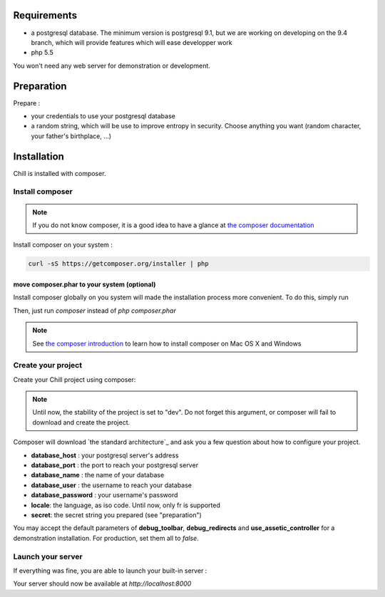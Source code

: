 
Requirements
============

* a postgresql database. The minimum version is postgresql 9.1, but we are working on developing on the 9.4 branch, which will provide features which will ease developper work
* php 5.5

You won't need any web server for demonstration or development.

Preparation
===========

Prepare :

* your credentials to use your postgresql database
* a random string, which will be use to improve entropy in security. Choose anything you want (random character, your father's birthplace, ...)

Installation
=============

Chill is installed with composer.

Install composer
----------------

..  note::
  If you do not know composer, it is a good idea to have a glance at `the composer documentation`_ 

Install composer on your system :

.. code-block:: bash

   curl -sS https://getcomposer.org/installer | php

move composer.phar to your system (optional)
~~~~~~~~~~~~~~~~~~~~~~~~~~~~~~~~~~~~~~~~~~~~

Install composer globally on you system will made the installation process more convenient. To do this, simply run 

.. code-block:: bash
   sudo mv composer.phar /usr/local/bin/composer

Then, just run `composer` instead of `php composer.phar`

.. note::
   See `the composer introduction`_ to learn how to install composer on Mac OS X and Windows

Create your project
-------------------

Create your Chill project using composer:

.. code-block:: bash
   php composer.phar create-project champs-libres/chill-standard path/to/your/directory --stability=dev

.. note::
   Until now, the stability of the project is set to "dev". Do not forget this argument, or composer will fail to download and create the project.

Composer will download `the standard architecture`_ and ask you a few question about how to configure your project.

* **database_host** : your postgresql server's address
* **database_port** : the port to reach your postgresql server 
* **database_name** : the name of your database
* **database_user** : the username to reach your database
* **database_password** : your username's password
* **locale**: the language, as iso code. Until now, only fr is supported
* **secret**: the secret string you prepared (see "preparation")

You may accept the default parameters of **debug_toolbar**, **debug_redirects** and **use_assetic_controller** for a demonstration installation. For production, set them all to `false`.

Launch your server
-------------------

If everything was fine, you are able to launch your built-in server :

.. code-block::bash
   php app/console server:run

Your server should now be available at `http://localhost:8000`

.. _the composer documentation: https://getcomposer.org/doc/
.. _the composer introduction: https://getcomposer.org/doc/00-intro.md
